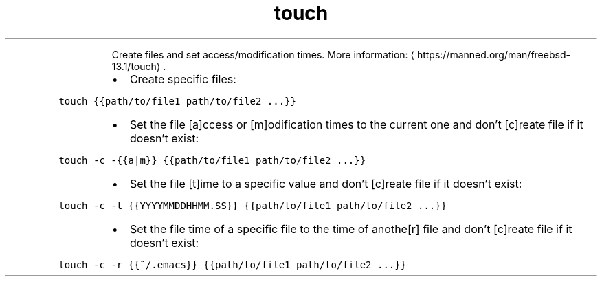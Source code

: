 .TH touch
.PP
.RS
Create files and set access/modification times.
More information: \[la]https://manned.org/man/freebsd-13.1/touch\[ra]\&.
.RE
.RS
.IP \(bu 2
Create specific files:
.RE
.PP
\fB\fCtouch {{path/to/file1 path/to/file2 ...}}\fR
.RS
.IP \(bu 2
Set the file [a]ccess or [m]odification times to the current one and don't [c]reate file if it doesn't exist:
.RE
.PP
\fB\fCtouch \-c \-{{a|m}} {{path/to/file1 path/to/file2 ...}}\fR
.RS
.IP \(bu 2
Set the file [t]ime to a specific value and don't [c]reate file if it doesn't exist:
.RE
.PP
\fB\fCtouch \-c \-t {{YYYYMMDDHHMM.SS}} {{path/to/file1 path/to/file2 ...}}\fR
.RS
.IP \(bu 2
Set the file time of a specific file to the time of anothe[r] file and don't [c]reate file if it doesn't exist:
.RE
.PP
\fB\fCtouch \-c \-r {{~/.emacs}} {{path/to/file1 path/to/file2 ...}}\fR
